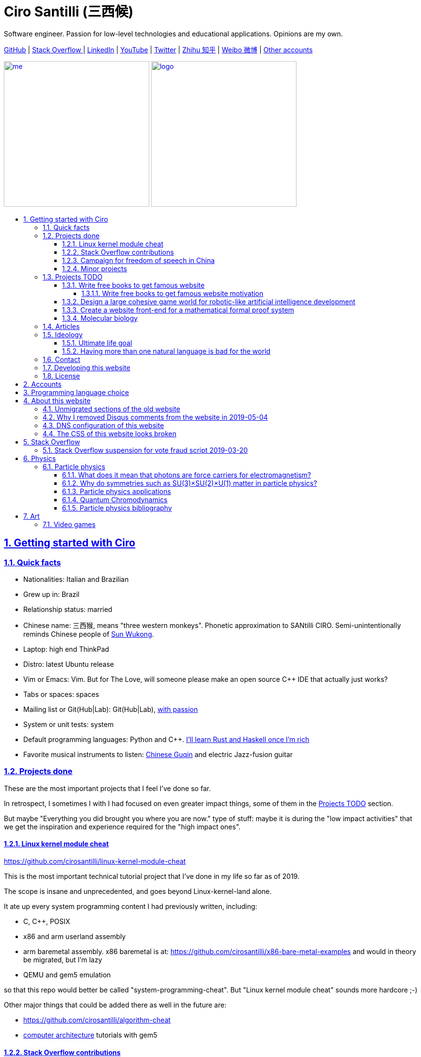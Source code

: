 = Ciro Santilli (三西候)
:description: Software engineer. Passion for low-level technologies and educational applications. Opinions are my own.
:docinfo: shared
:idprefix:
:idseparator: -
:sectanchors:
:sectlinks:
:sectnumlevels: 6
:sectnums:
:toc-title:
:toc: macro
:toclevels: 6
:cirosantilli-booktree: https://github.com/booktree/booktree
:cirosantilli-china-dictatorship: https://github.com/cirosantilli/china-dictatorship
:cirosantilli-github: https://github.com/cirosantilli
:cirosantilli-repo-url: https://github.com/cirosantilli/cirosantilli.github.io
:cirosantilli-stack-overflow: https://stackoverflow.com/users/895245
:cirosantilli-twitter: https://twitter.com/cirosantilli
:cirosantilli-x86-bare-metal-examples: https://github.com/cirosantilli/x86-bare-metal-examples

{description}

link:{cirosantilli-github}[GitHub] |
link:{cirosantilli-stack-overflow}[Stack Overflow ] |
link:https://www.linkedin.com/in/cirosantilli[LinkedIn] |
link:https://www.youtube.com/channel/UCBrJjpKMpdrkA1VsAiR2wEg[YouTube] |
link:{cirosantilli-twitter}[Twitter] |
link:https://www.zhihu.com/people/cirosantilli/activities[Zhihu 知乎] |
link:https://www.weibo.com/p/1005055601627311[Weibo 微博] |
<<accounts,Other accounts>>

link:me.jpg[image:me.jpg[height=300]] link:logo.png[image:logo.png[height=300]]

toc::[]

== Getting started with Ciro

=== Quick facts

* Nationalities: Italian and Brazilian
* Grew up in: Brazil
* Relationship status: married
* Chinese name: 三西猴, means "three western monkeys". Phonetic approximation to SANtilli CIRO. Semi-unintentionally reminds Chinese people of https://en.wikipedia.org/wiki/Sun_Wukong[Sun Wukong].
* Laptop: high end ThinkPad
* Distro: latest Ubuntu release
* Vim or Emacs: Vim. But for The Love, will someone please make an open source C++ IDE that actually just works?
* Tabs or spaces: spaces
* Mailing list or Git(Hub|Lab): Git(Hub|Lab), link:https://webapps.stackexchange.com/questions/23197/reply-to-mailman-archived-message/115088#115088[with passion]
* System or unit tests: system
* Default programming languages: Python and C++. <<programming-language-choice,I'll learn Rust and Haskell once I'm rich>>
* Favorite musical instruments to listen: https://en.wikipedia.org/wiki/Guqin[Chinese Guqin] and electric Jazz-fusion guitar

=== Projects done

These are the most important projects that I feel I've done so far.

In retrospect, I sometimes I with I had focused on even greater impact things, some of them in the <<projects-todo>> section.

But maybe "Everything you did brought you where you are now." type of stuff: maybe it is during the "low impact activities" that we get the inspiration and experience required for the "high impact ones".

==== Linux kernel module cheat

https://github.com/cirosantilli/linux-kernel-module-cheat

This is the most important technical tutorial project that I've done in my life so far as of 2019.

The scope is insane and unprecedented, and goes beyond Linux-kernel-land alone.

It ate up every system programming content I had previously written, including:

* C, C++, POSIX
* x86 and arm userland assembly
* arm baremetal assembly. x86 baremetal is at: https://github.com/cirosantilli/x86-bare-metal-examples and would in theory be migrated, but I'm lazy
* QEMU and gem5 emulation

so that this repo would better be called "system-programming-cheat". But "Linux kernel module cheat" sounds more hardcore ;-)

Other major things that could be added there as well in the future are:

* https://github.com/cirosantilli/algorithm-cheat
* link:https://en.wikipedia.org/wiki/Computer_architecture[computer architecture] tutorials with gem5

==== Stack Overflow contributions

{cirosantilli-stack-overflow}

{cirosantilli-stack-overflow}[image:https://stackoverflow.com/users/flair/895245.png?theme=dark[Stack overflow flare]]

My contributions have, unsurprisingly, centered around the subjects I have worked with: systems programming and web development, and necessary tooling to get those done, such a Git, Python, Bash and Ubuntu.

My self-selected best answers are listed at: <<articles>>

In Stack Overflow I like to:

* answer important questions found through Google which I need to solve an actual problem I have right now, and for which none of the existing answers satisfied me, and close duplicates.
* monitor less known tags which very few people know a lot about, but in which I specialize

I don't like to refresh the homepage looking for easy rep on widely known subjects.

For this reason, https://stackoverflow.com/help/badges/17/necromancer[Necromancer] is my favorite badge (get 5 upvotes on a question older than 60 days), and As of July 2019, https://data.stackexchange.com/stackoverflow/query/300735/users-with-most-necromancer-badges-at-a-given-date?Date=2019-07-15[I became the #1 user with the most of this badge]. Announcement link:https://twitter.com/cirosantilli/status/1146157392343785474[on Twitter].

The number two is link:https://stackoverflow.com/users/6309[VonC], who has about 16 times more answers than me in total! From this query: https://data.stackexchange.com/stackoverflow/query/1072396?&Date=2019-07-01&UserId=895245 it can be seen that as of July 2019, 1216 out of my 1329 answers were answered 60 days after the questions and constitute potential necromancers! Compare that to VonC's 1643 potential necromancers out of 21767 answers!

Stack Overflow reputation is of course, in itself, meaningless. People who contribute to popular subjects like web development will always have infinitely more reputation that the low level subjects.

For example, my most upvoted answer as of July 2019 is https://stackoverflow.com/questions/18875674/whats-the-difference-between-dependencies-devdependencies-and-peerdependencies/22004559#22004559 was written when I spent my first week playing with NodeJS (I was having a look at https://www.sharelatex.com/[ShareLaTeX], later merged into https://www.overleaf.com/[Overleaf], for <<write-free-books-to-get-famous-website,education>>), which I didn't touch again for several years, and still haven't "mastered" as of 2019!

What happens on the specialized topics though is that you end up getting to know all the 5 users who contribute 95% of the content pretty soon as you study those subjects.

My deep understanding of Stack Overflow mechanisms and its shortcomings also helped shape my ideas for: <<write-free-books-to-get-famous-website>>.

After answering so many questions, I ended up converging to a more or less consistent style, which I formalized at: https://meta.stackexchange.com/questions/18614/style-guide-for-questions-and-answers/326746#326746

More thourhgs on Stack Overflow at: <<stack-overflow>>

==== Campaign for freedom of speech in China

{cirosantilli-china-dictatorship}

link:xi-jinping-chrysanthemum-230-liusi.jpeg[image:xi-jinping-chrysanthemum-230-liusi.jpeg[]]

Like most people in the West, I have always been for political freedom of speech, and therefore against the Chinese government's policies.

However, the seriousness of the matter only fully dawned on me in 2015 when, my mother-in-law, a then a 63-year-old lady, was put into jail for 15 days for doing https://github.com/cirosantilli/china-dictatorship/tree/714d8104549ea19714787f148ff93c7403fd120c#falun-gong[Falun Gong].

In response, I decided to use my <<stack-overflow-contributions,considerable Stack Overflow presence>> to sabotage the website in China with keywords censored keywords on my username, for example: http://web.archive.org/web/20150602004401/https://stackoverflow.com/users/895245/ciro-santilli-%e5%85%ad%e5%9b%9b%e4%ba%8b%e4%bb%b6-%e6%b3%95%e8%bd%ae%e5%8a%9f-%e7%ba%b3%e7%b1%b3%e6%af%94%e4%ba%9a%e8%83%a1%e6%b5%b7%e5%b3%b0

The rationale of this is to force the Chinese Government to either:

* leave things as they are, and let censored keywords appear on Stack Overflow (most likely scenario)
* block Stack Overflow, and lose billions of dollars with worse IT technology
* disable the Great Firewall

Full rationale is described at: {cirosantilli-china-dictatorship}/tree/714d8104549ea19714787f148ff93c7403fd120c#why-keyword-attack

In the beginning, this link:https://github.com/cirosantilli/china-dictatorship/tree/236407528ab6424504e442e070d632496c110087#backlinks-to-this-repository[generated some commotion], but activity reduced as novelty wore off, and as I collected the reply to all possible comments at: {cirosantilli-china-dictatorship}

TODO: show off my insane profile view / reputation ratio: https://stats.stackexchange.com/questions/376361/how-to-find-the-sample-points-that-have-statistically-meaningful-large-outlier-r

==== Minor projects

These are some smaller projects that I carried out. They are all either for fun, or misguided use of my time done by an younger self.

* Naughty stuff. I like being naughty.
** https://github.com/cirosantilli/stack-overflow-vote-fraud-script[Stack Overflow Vote Fraud Script]. How do you think I got <<stack-overflow-contributions,my rep>>? Just kidding.
** GitHub makes me feel especially naughty:
*** https://github.com/cirosantilli/all-github-commit-emails[All GitHub Commit Emails]: I extracted (almost) all Git commit emails from GitHub with Google BigQuery
*** https://github.com/cirosantilli/test-many-commits-1m/[A repository with 1 million commits]: likely the https://www.quora.com/Which-GitHub-repo-has-the-most-commits/answer/Ciro-SantilliI[live repo with the most commits as of 2017]
*** https://stackoverflow.com/questions/20099235/who-is-the-user-with-the-longest-streak-on-github/27742165#27742165[An 100 year GitHub streak], likely longest ever when that existed. It was consuming too much server resources however, which led to GitHub admins manually https://web.archive.org/web/20151021135921/https://github.com/cirosantilli/[turning off my contribution history].
*** https://github.com/cirosantilli/test-octopus-100k[A repository with a 100k commit Git octopus merge]. Now that is a true https://softwareengineering.stackexchange.com/questions/314215/can-a-git-commit-have-more-than-2-parents/377903#377903[Cthulhu merge].
* Because I <<write-free-books-to-get-famous-website,care about education>>, around 2014 I looked into markup languages and version control for books, before I noticed that this approach was useless and that ranking algorithms are all that matter:
** https://gitlab.com/gitlab-org/gitlab-ce[GitLab]: very important to me because I wanted to base {cirosantilli-booktree}[Booktree] on it.
+
I was https://github.com/gitlabhq/gitlabhq/graphs/contributors?from=2013-01-01&to=2015-01-01&type=a[the number 2 contributor from 2013 to 2015].
+
I have implemented some large features and several smaller improvements.
+
I was made a moderator of https://www.reddit.com/r/gitlab[/r/gitlab] in https://web.archive.org/web/20160524164714/https://www.reddit.com/r/gitlab/about/moderators[2016-05].
+
They send me a free swag bottle later after they got funding on to thank me for my contributions:
+
link:gitlab-bottle-beach.jpg[image:gitlab-bottle-beach.jpg[]]
+
I had to pay for the beach trip though.
** link:/markdown-style-guide[Markdown Style Guide]
** https://github.com/karlcow/markdown-testsuite[Markdown Testsuite improvements]: I have implemented the test runner a few months before CommonMark left stealth mode and killed it instantaneously.
+
At least MacFarlane was able to https://github.com/jgm/CommonMark/blob/2528c87c0cf08e02eb3e201c149cb3acf521e0c8/test/normalize.py#L8[reuse] part of the HTML normalizer https://github.com/karlcow/markdown-testsuite/blame/639cd234d71ca81956b61ff7876f37c3cdc5c043/run-tests.py[I wrote], and I extracted the multi-engine comparison to: https://github.com/cirosantilli/commonmark-implementation-compare[CommonMark Implementation Compare].
+
Playing with this project has led me to find and report many Markdown bugs / bad behavior on other software, e.g. https://github.com/isaacs/github/issues/297[GitHub] and https://github.com/fletcher/MultiMarkdown-4/issues/68[MultiMarkdown-4].
** https://github.com/isaacs/github[isaacs/github public unofficial GitHub issue tracker]: I have commented there so often that I https://github.com/isaacs/github/issues/430#issuecomment-123851480[was made a collaborator]
* Vim: sometimes I got crazy and wasted my time with Vimscript:
** https://github.com/plasticboy/vim-markdown[Vim Markdown]: the owner `plasticboy` was really nice and made me a collaborator for my contributions, notably a live ToC outline and the header mappings
** https://github.com/cirosantilli/vundle-plugin-tester[Vundle Plugin Tester], which I used to start the testing system of Vim Markdown
* https://github.com/cirosantilli/breakthrough-message[Breakthrough Message]: aliens!!! Creative / media project, powered by some Python scripts.

=== Projects TODO

These are projects which I'm seriously considering doing, and which I believe could have a considerable impact in the world, given a few months of work.

They are sorted in order of "most likely to get done first".

==== Write free books to get famous website

https://github.com/cirosantilli/write-free-science-books-to-get-famous-website

In this project, I want to explore if it is possible to create a sustainable website that will make people write university-level natural science books for free.

The initial incentive for those people is to make them famous and allow them to get more fulfilling jobs more easily, although I also want to add money transfer mechanisms to it later on.

The key intended technical innovation of the website is a PageRank-like algorithm that answers the key questions:

* who knows the most about subject X
* what is the best content for subject X

where any user can create any new subject X.

I envision a Wikipedia-like page, where you can fork a version of any subject or header to improve it, suggest changes via a "GitHub-pull-request-like" mechanism, and create bug reports under any given header.

Then, while reading an article about a subject, say, "The Fundamental Theorem of Calculus", you would be able to click a button, and easily view the other best articles about that subject.

Many subjects have changed very little in the last hundred years, and so I find it mind-blowing that people have to pay for books that teach them!

More than that however, if such project succeeds, it could fundamentally change the way university is organized, enormously improving its efficiency.

It could destroy the current educational system and replace it by one that lets people choose what they want to learn.

===== Write free books to get famous website motivation

Since I was young, I have been bewildered by the natural sciences and mathematics.

As a result, I have always suffered a lot at school: my grades were good, but I wasn't really learning those beautiful things that I wanted to learn!

School, instead of helping me, was just wasting my time with superficial knowledge.

First, before university, school organization had only one goal: put you into the best universities, to make a poster out of you and get publicity, so that more parents will be willing to pay them money to put their kids into good university.

Then, after entering university, although things got way better, teachers were still to a large extent researchers who didn't want to, know how to and above all have enough time and institutional freedom to teach things properly and make you see their beauty.

This is especially true because I was in Brazil, a third world country, where the opportunities are comparatively extremely limited to the first world.

And all of this is considering that was I was very luck and was already in some of the best educational institutions locally available already, and had comparatively awesome teachers. I wouldn't be here today if I hadn't had such advantages in the first place.

But no matter how awesome one teacher is, no single person can overcome a system so large and broken, without technological innovation that is.

The key problem all along the way is the Society's / Government's belief that everyone has to learn the same things, and that grades in exams mean anything.

I believe however, that exams are useless, and that there are only two meaningful metrics:

* reputation points for doing useful work for society
* how much money you make

Around 2012 however, I finally saw the light.

Firstly, I was introduced to LaTeX, and my mind was blown. Ha, so I can write my own books, and so can anyone, for free? Why isn't everyone doing that!

Then I found two websites that changed my life forever, and made be believe that there was an alternative: <<stack-overflow-contributions,Stack Overflow>> and {cirosantilli-github}[GitHub].

The brutal openness of it all. The raw high quality content. Ugliness and uselessness too no doubt. But definitely spark in a sea of darkness.

University was not needed anymore. I could learn whatever I wanted. A vision was born.

To make things worse, for a long time I was tired of seeing poor people begging on the streets every day and not doing anything about it.

So, by the time I left University, instead of pursuing a PhD in theoretical Mathematics or Physics just for the beauty of it as I had once considered, I had new plans.

We needed a new educational system. One that would allow people to fulfill their potential and desires, and truly <<ultimate-life-goal,improve society as a result>>, both in rich and poor countries.

And I found out that programming and applied mathematics could also be fun, so I might as well have some fun while doing this! ;-)

So I started {cirosantilli-booktree}[Booktree] in 2014, worked on it for an year, noticed the idea was dumb, and then started building this new idea and the courage to do it.

==== Design a large cohesive game world for robotic-like artificial intelligence development

Prototype: https://github.com/cirosantilli/Urho3D-cheat YouTube demo: https://www.youtube.com/watch?v=j_fl4xoGTKU

Less good discrete prototype: https://github.com/cirosantilli/rl-game-2d-grid YouTube demo: https://www.youtube.com/watch?v=TQ5k2u25eI8

Prior art research: https://github.com/cirosantilli/awesome-reinforcement-learning-games

link:ai-game-2d-continuous-basketball.png[image:ai-game-2d-continuous-basketball.png[]]

The goal of this project is to reach <<ultimate-life-goal,artificial general intelligence>>.

A few initiatives have created reasonable sets of robotics-like games for the purposes of AI development, most notably: link:https://en.wikipedia.org/wiki/OpenAI[OpenAI] and link:https://en.wikipedia.org/wiki/DeepMind[Google DeepMind].

However, all projects I've seen so far have only created sets of unrelated games, or worse: focused on closed games designed for humans!

What I really feel is needed is to create a single cohesive game world, designed specifically for this purpose, and with a very large number of game mechanics.

Notably, by "game mechanic" I mean "a magic aspect of the game world, which cannot be explained by object's location and inertia alone". For example:

* when you press a button here, a door opens somewhere far away
* when you touch certain types of objects, a chemical reaction may happen, but not other types of objects

Much in the spirit of link:http://www.gvgai.net/[], I we have to do the following loop:

* create an initial game
* find an AI that beats it well
* study the AI, and add a new mechanic that breaks the AI, but does not break a human!

The question then becomes: do we have enough computational power to simulation a game worlds that is analogous enough to the real world, so that our AI algorithms will also apply to the real world?

To reduce computation requirements, I have decided to focus on a 2D world at first. I am confident that such world with the right mechanics can break any AI, while still being faster to simulate than a 3D world.

My prototype used the Urho3D open source game engine, and that is a reasonable project, but I feel a raw SDL + Box2D + OpenGL solution from scratch would be faster to develop for my use case, since Urho3D has a lot of human-gaming features that I don't need. Also me and the 2019 maintainer link:https://github.com/cirosantilli/china-dictatorship/blob/236407528ab6424504e442e070d632496c110087/communities-that-censor-politics.md[don't share certain political views :-)], so I was blocked from the GitHub project and forum.

==== Create a website front-end for a mathematical formal proof system

When I first learnt the old link:https://en.wikipedia.org/wiki/Zermelo%E2%80%93Fraenkel_set_theory[Zermelo–Fraenkel set theory] and the idea of link:https://en.wikipedia.org/wiki/Formal_proof[Formal proofs], my mind was completely blown.

Finally, there it was: a proper and precise definition of mathematics, including a definition of integers, reals and limits!

Theorems are strings, proofs are string manipulations, and axioms are the initial strings that you can use.

Once proved, press a button on your computer, and the proof is automatically verified. No messy complicated "group of savants" reading it for 4 years and looking for flaws!

I am aware of a few formal proof systems with several theorems in their Git tracked standard library. I don't know which one is best, nor have I used any of them, but the hottest ones seem to be:

* https://github.com/coq/coq[]
* https://github.com/HOL-Theorem-Prover/HOL[]
* https://github.com/seL4/isabelle[]. I've been told however that this is "uncompilable" from source without blobs, to be verified.

And here are some more interesting links:

* https://github.com/awesomo4000/awesome-provable an awesome list of formal stuff
* https://devel.isa-afp.org/ Isabelle Archive of Formal Proofs. A curated list of Isabelle proofs, with minimal web UI. I want this, but without the manual curation, and with a better web UI.
* http://www.cs.ru.nl/~freek/100/ list of how many of the http://web.archive.org/web/20080105074243/http://personal.stevens.edu/~nkahl/Top100Theorems.html["Top 100 theorems"] had been proved in several formal systems.

However, it still blows my mind, that there isn't one awesome and dominating website, that hosts all those proofs, possibly an on the browser editor, and which all mathematicians in the world use as the one golden reference of mathematics to rule them all! 

Just imagine the impact.

Standard library maintainers don't have to deal with the impossible question of what is "beautiful" or "useful" enough mathematics to deserve merged: users just push content to the online database, and star what they like!

Interested in a conjecture? No problem: just subscribe to its formal statement + all known equivalents, and get an email on your inbox when it gets proved!

Are you a garage mathematician and have managed to prove a hard theorem, but no will will read your proof? Fuck that, just publish it on the system and let it get auto verified. Overnight fame awaits.

Notation incompatibility hell? A thing of the past, just automatically convert to your preferred representation.

Such a system would be the perfect companion to: <<write-free-books-to-get-famous-website>>. Just like computer code offers the backbone of <<linux-kernel-module-cheat>> Linux kernel tutorials, a formal proof system website would be the backbone of mathematics tutorials!

Furthermore, it would not be too hard to achieve this system!

All we would need would be something analogous to a package registry like https://pypi.org/[Python's PyPI] or https://www.npmjs.com/[NodeJS' registry].

Then, each person can publish packages containing proofs.

Packages can rely on other packages that contain pre-requisites definition or theorem.

Packages are just regular git repos, with some metadata. One notable metadata would be a human readable description of the theorems the package provides.

The package registry would then in addition to most package registries have a CI server in it, that checks the correctness of all proofs, generates a web-page showing each theorem.

All proofs can be conditional: the package registry simply shows clearly what axiom set a theorem is based on.

==== Molecular biology

https://github.com/cirosantilli/awesome-whole-cell-simulation

I know "nothing" about this domain, but I see it clearly that silicon industry is ending, and that molecular biology technology is the most promising and growing field today.

Such advances could one day lead to both <<ultimate-life-goal,biological super-AGI and immortality>>.

First, during the 2000's, the cost of sequencing fell to about 1000 USD per genome in the end of the 2010's. The medical consequences of this revolution are still trickling down the application ladder today, inevitably, but somewhat slowly due to tight control of medical records.

link:human-genome-sequencing-cost-evolution.png[image:human-genome-sequencing-cost-evolution.png[]]

https://www.genome.gov/sites/default/files/inline-images/Sequencing_Cost_Per_Genome_Feb%202019.png[Image source].

Then, in the 2010's, https://en.wikipedia.org/wiki/CRISPR_gene_editing[CRISPR/Cas9 gene editing] started opening up the way to actually modifying the genome that we could now see.

What's next?

I'd put my money on https://en.wikipedia.org/wiki/DNA_synthesis[DNA synthesis], see for example: https://twistbioscience.com/ | https://www.evonetix.com/technology/ | http://dnascript.co/ | https://www.ansabio.com/ | https://www.nuclera.com/

I'm also curious about simulations of cell metabolism, protein and small molecule, microscopy, analytical chemistry (mass spectroscopy), single cell techniques, ...

It's weird, cells feel a lot like <<linux-kernel-module-cheat,embedded systems>>: small, complex, hard to observe, and profound.

It saddens me that I'll die and humanity won't have understood the brain, maybe not even a measly E. Coli...

=== Articles

Selection of my best more or less short focused articles, most of them in the format of Stack Overflow answers.

I'll post updates on Twitter if I publish some new considerably cool one: {cirosantilli-twitter}

* Trended on https://news.ycombinator.com/[Hacker News]
** {cirosantilli-x86-bare-metal-examples}[x86 Bare Metal Examples] on https://news.ycombinator.com/item?id=19428700[2019-03-19]. The third time something related to that repo trends. Hacker news people really like that repo!
** https://stackoverflow.com/questions/22054578/how-to-run-a-program-without-an-operating-system/32483545#32483545[How to run a program without an operating system?] on https://web.archive.org/web/20181126123625/https://news.ycombinator.com[2018-11-26]. Covers x86 and ARM.
** link:/elf-hello-world[ELF Hello World Tutorial] on https://web.archive.org/web/20170517174951/https://news.ycombinator.com/news[2017-05-17]
** link:/x86-paging[x86 Paging Tutorial] on https://news.ycombinator.com/item?id=13773219[2017-03-02]. Number 1 Google search result for "x86 Paging" https://archive.is/VUSNt[in 2017-08].
* x86 Assembly
** https://stackoverflow.com/questions/980999/what-does-multicore-assembly-language-look-like/33651438#33651438[What does “multicore” assembly language look like?]
* Linux kernel
** https://unix.stackexchange.com/a/219674/32558[What do the flags in /proc/cpuinfo mean?]
** https://stackoverflow.com/a/31394861/895245[How does kernel get an executable binary file running under linux?]
** https://unix.stackexchange.com/questions/17122/is-it-possible-to-install-the-linux-kernel-alone/200572#200572[Is it possible to install the linux kernel alone?]
** https://stackoverflow.com/questions/11408041/how-to-debug-the-linux-kernel-with-gdb-and-qemu/33203642#33203642[How to debug the Linux kernel with GDB and QEMU?]
** https://stackoverflow.com/questions/33852690/can-the-sys-execve-system-call-in-the-linux-kernel-receive-both-absolute-or-re/42290593#42290593[Can the sys_execve() system call in the Linux kernel receive both absolute or relative paths?]
** https://stackoverflow.com/questions/5957570/what-is-the-difference-between-the-kernel-space-and-the-user-space/44285809#44285809[What is the difference between the kernel space and the user space?]
** https://stackoverflow.com/questions/5748492/is-there-any-api-for-determining-the-physical-address-from-virtual-address-in-li/45128487#45128487[Is there any API for determining the physical address from virtual address in Linux?]
** https://stackoverflow.com/questions/2429511/why-do-people-write-the-usr-bin-env-python-shebang-on-the-first-line-of-a-pyt/40938801#40938801[Why do people write the `#!/usr/bin/env` python shebang on the first line of a Python script?]
** https://unix.stackexchange.com/questions/122717/how-to-create-a-custom-linux-distro-that-runs-just-one-program-and-nothing-else/238579#238579[How to create a custom Linux distro that runs just one program and nothing else?]
** https://unix.stackexchange.com/questions/5518/what-is-the-difference-between-the-following-kernel-makefile-terms-vmlinux-vml/482978#482978[What is the difference between the following kernel Makefile terms: vmLinux, vmlinuz, vmlinux.bin, zimage & bzimage?]
* QEMU
** https://stackoverflow.com/questions/28315265/how-to-add-a-new-device-in-qemu-source-code/44612957#44612957[How to add a new device in QEMU source code?]
** https://askubuntu.com/questions/281763/is-there-any-prebuilt-qemu-ubuntu-image32bit-online/1081171#1081171[How to generate Ubuntu `debootstrap` disk images for QEMU?]
** https://stackoverflow.com/questions/10949169/how-to-create-a-multi-partition-sd-image-without-root-privileges/52850819#52850819[How to create a multi partition SD disk image without root privileges?]
* GCC
** https://stackoverflow.com/questions/3322911/what-do-linkers-do/33690144#33690144[How do linkers and address relocation works?]
** https://stackoverflow.com/a/30308151/895245[How many GCC optimization levels are there?]
** https://stackoverflow.com/questions/29391965/what-is-partial-linking-in-gnu-linker/53959624#53959624[What is incremental linking or partial linking?]
** https://stackoverflow.com/questions/3476093/replacing-ld-with-gold-any-experience/53921263#53921263[GOLD (`-fuse-ld=gold`) linker vs the traditional GNU ld]
* C / C++
** https://stackoverflow.com/questions/572547/what-does-static-mean-in-a-c-program/14339047#14339047[What does “static” mean in a C program?]
** https://stackoverflow.com/questions/1041866/in-c-source-what-is-the-effect-of-extern-c/30526795#30526795[In C++ source, what is the effect of extern “C”?]
** https://stackoverflow.com/questions/10186765/char-array-vs-char-pointer-in-c/30661089#30661089[Char array vs Char Pointer in C]
** https://stackoverflow.com/questions/847179/multiple-glibc-libraries-on-a-single-host/52454603#52454603[How to compile glibc from source and use it?]
* IEEE 754
** https://stackoverflow.com/questions/8341395/what-is-a-subnormal-floating-point-number/53203428#53203428[What is a subnormal floating point number?]
** https://stackoverflow.com/questions/18118408/what-is-difference-between-quiet-nan-and-signaling-nan/55648118#55648118[What is difference between quiet NaN and signaling NaN?]
** https://stackoverflow.com/questions/2618059/in-java-what-does-nan-mean/55673220#55673220[In Java, what does NaN mean?]
* Algorithms
** https://stackoverflow.com/a/29548834/895245[Heap vs Binary Search Tree (BST)]
* Git internals
** https://stackoverflow.com/a/25806452/895245[What does the git index contain EXACTLY?]
* Python
** https://stackoverflow.com/a/19950198/895245[What is the difference between old style and new style classes in Python?]
** https://stackoverflow.com/a/20022860/895245[What is a mixin in Python, and why are they useful?]
* Web
** https://stackoverflow.com/a/28380690/895245[What does enctype='multipart/form-data' mean?]
** https://stackoverflow.com/a/23877420/895245[How does JavaScript .prototype work?]
** https://stackoverflow.com/a/24595458/895245[.prop() vs .attr()]
* OpenGL
** https://stackoverflow.com/questions/3191978/how-to-use-glut-opengl-to-render-to-a-file/14324292#14324292[How to use GLUT/OpenGL to render to a file?]
** https://stackoverflow.com/questions/8847899/opengl-how-to-draw-text-using-only-opengl-methods/36065835#36065835[How to draw text using only opengl methods?]
** https://stackoverflow.com/questions/30864752/is-it-possible-to-build-a-heatmap-from-point-data-at-60-times-per-second/39839788#39839788[Is it possible to build a heatmap from point data at 60 times per second?]
** https://stackoverflow.com/questions/2571402/how-to-use-glortho-in-opengl/36046924#36046924[How to use `glOrtho()` in OpenGL?]
* Node.js
** https://stackoverflow.com/a/22004559/895245[What's the difference between dependencies, devDependencies and peerDependencies in npm package.json file?]
* Rails
** https://stackoverflow.com/a/25626629/895245[What is the difference between <%, <%=, <%# and -%> in ERB in Rails?]
* POSIX
** https://stackoverflow.com/a/31865755/895245[What is POSIX?]
* Systems programming
** https://stackoverflow.com/questions/868568/what-do-the-terms-cpu-bound-and-i-o-bound-mean/33510470#33510470[What do the terms “CPU bound” and “I/O bound” mean?]
** https://stackoverflow.com/questions/556405/what-do-real-user-and-sys-mean-in-the-output-of-time1/53937376#53937376[What do 'real', 'user' and 'sys' mean in the output of time?]
* Security
** https://security.stackexchange.com/a/72569/53321[Why is the same origin policy so important?]
* Media
** https://stackoverflow.com/questions/2205070/programmatically-synthesizing-programming-music/52126471#52126471[How to programmatically synthesize music?]
** https://stackoverflow.com/questions/12831761/how-to-resize-a-picture-using-ffmpegs-sws-scale/36487785#36487785[How to resize a picture using ffmpeg's sws_scale()?]
* Non technical
** https://github.com/cirosantilli/how-to-teach-efficiently[How to teach efficiently]
* Eclipse
** https://stackoverflow.com/questions/4038760/how-to-set-up-the-eclipse-for-remote-c-debugging-with-gdbserver/45608937#45608937[How to set up the Eclipse for remote C debugging with gdbserver?]
* Hardware
** https://www.quora.com/Are-there-good-open-source-standard-cell-libraries-to-learn-IC-synthesis-with-EDA-tools/answer/Ciro-Santilli[Are there good open source standard cell libraries to learn IC synthesis with EDA tools?]
* Scientific software
** https://stackoverflow.com/questions/5854515/large-plot-20-million-samples-gigabytes-of-data/55967461#55967461[A survey of open source interactive plotting software with a 10 million point scatter plot benchmark on Ubuntu 18.10]
* RTL, Verilog, VHDL
** https://stackoverflow.com/questions/38108243/is-it-possible-to-do-interactive-user-input-and-output-simulation-in-vhdl-or-ver/38174654#38174654[Is it possible to do interactive user input and output simulation in VHDL or Verilog?]

=== Ideology

==== Ultimate life goal

https://en.wikipedia.org/wiki/Basic_income[Unconditional basic income] is my ultimate https://en.wikipedia.org/wiki/Transhumanism[non-transhumanist] dream: to reach a state of technological advancement and distribution of resources so high that everyone gets money for doing nothing, enough for:

* basic survival needs: food, housing, clothes, hygiene, etc.
* two children to keep the world going. Or immortality tech, but I think that is harder and borderline transhumanist :-)
* high speed computer and Internet

Once a person has that, they can <<write-free-books-to-get-famous-website,learn, teach>> and create whatever they want. Or play video games all day long if they wish.

https://en.wikipedia.org/wiki/Basic_income_pilots[I don't think I will live to see this], so I content myself with helping it happen faster by increasing the efficiency of the world as I can. And having at least two well educated kids to carry on the project after I die :-)

Technologies which would help a lot towards unconditional basic income and might be required but which I don't think I will live to see:

* https://en.wikipedia.org/wiki/Artificial_general_intelligence[Artificial general intelligence] (AGI).
+
Given enough computational power per dollar, I believe AGI is inevitable.
+
Either:
+
--
** silicon based. Would be faster to achieve, but I'm not sure will ever happen given the end of Moore's Law
** genetically modified biological brains + https://en.wikipedia.org/wiki/Brain_in_a_vat[brain in a vat].
+
Imagine a brain the size of a building, perfectly engineered to solve certain engineering problems, and giving hints to human operators + taking feedback from cameras and audio attached to the operators.
+
This likely implies transhumanism, and https://en.wikipedia.org/wiki/Mind_uploading[mind uploading].
--
+
It was partly due this desire that I ended up learning systems programming and joining the silicon industry to help increase our computational capacity. The end of Moore's law might cut my dream short however, maybe we will never achieve silicon AGI.
* affordable https://en.wikipedia.org/wiki/Humanoid_robot[humanoid robots] with human-like energy efficiency and https://en.wikipedia.org/wiki/Power-to-weight_ratio[power-to-weight ratio].
+
But I feel that this is even less likely than AGI, since I'm alive at the end of silicon Moore's law and at the start of the Genome's Moore's law: information doubles, small sizes halve, but macroscopic mechanical artifacts stay the same.
+
I'm pretty certain about https://en.wikipedia.org/wiki/Brain%E2%80%93computer_interface[brain–computer interfaces], in particular https://github.com/cirosantilli/essays/blob/7e1147daeb941a95b96b099d0db0474db25116ea/questions-for-my-future-self.md[full BCI as defined here]. Post my life time however.
+
So in the worst case we can just grow brainless bodies and replace the cavity hole with a computer that controls the body, possibly with high level decisions coming from a remote building-sized genetically engineered biological AGI brain.

Of course, it is all about costs. A human costs about http://content.time.com/time/health/article/0,8599,1808049,00.html[130k 2010 USD / year]. So how cheap can we make the AGI / robot human equivalent / year for a given task?

AGI + humanoid robots likely implies https://en.wikipedia.org/wiki/AI_takeover[AI takeover] though. It would then come down to human loving bots vs human hating bots fighting it out. It will be both terrifying and fun to watch.

AGI alone would be very dangerous, in case it can get control of our nuclear arsenals through software zero days or https://en.wikipedia.org/wiki/Social_engineering_%28security%29[social engineering]. Although some https://www.quora.com/Could-a-group-of-hackers-break-into-military-networks-and-launch-or-detonate-nuclear-missiles[claim that is unlikely].

==== Having more than one natural language is bad for the world

Natural language diversity is beautiful, but useless.

The fact that in poor countries a huge number of people do not speak the economically dominating language of the world (currently English), is a major obstacle to the development of those countries.

Despite us being in the information age, the people in those countries cannot fully benefit from it at all!

Teaching its people English should be the number one priority of any country. Without that, there can be no technological development. Everything else is secondary and can be learnt off the Internet once you know English.

And the most efficient way to do that, is that every country should create amazing free open source English learning material for their own language.

Also consider the European countries.

What big companies have been created in Europe in the past 50 years, that have not been bought out by American or Japanese companies?

The key problem is that there are so many small countries in Europe, that any startup has to deal with too many incompatible legislation and cannot easily sell to the hole of Europe.

So then a larger company from a more uniform country comes and eats it up!

So why can't Europe unify its laws?

Because the countries are still essentially walled off by languages.

There isn't true mobility of people between countries.

You just can't go study or work in any other country (except for the UK, when it was still in the EU) without putting a huge effort into learning its language first.

Without this, there isn't enough mixing to truly make cultures more uniform, and therefore allow the laws to be more uniform.

For this reason, I believe Europe will only continue to go downhill with the years.

It is the European https://en.wikipedia.org/wiki/Tower_of_Babel[Tower of Babel].

=== Contact

To contact me publicly about any general subject that is not covered in a more specif repository, including saying hi or suggestions about this website, create a GitHub issue at: {cirosantilli-repo-url}/issues/new

For comments about China, please first read:

* https://github.com/cirosantilli/china-dictatorship#faq
* https://github.com/cirosantilli/china-dictatorship/blob/master/CONTRIBUTING.md

and then create a GitHub issue at: https://github.com/cirosantilli/china-dictatorship/issues/new

If you need private contact, extract my email from on of my GitHub repos or use LinkedIn.

link:https://en.wikipedia.org/wiki/Disqus[Disqus comments] were removed from this website in 2019-05-04, a manual dump is link:/disqus-archive/[available here], removal rationale: <<why-i-removed-disqus-comments-from-the-website-in-2019-05-04>>.

=== Developing this website

This website is powered by link:https://pages.github.com[GitHub Pages].

The source code is located at: {cirosantilli-repo-url}

Build locally, watch for changes and rebuild automatically, and start a local server with:

....
bundle install
./run
....

and then visit the website at:

....
xdg-open http://localhost:8000
....

After making any changes to the README.adoc, simply refresh the page to view the updates.

If you make changes to other files however, do the full rebuild with:

....
./build
....

Source: link:build[]

Publish changes:

....
./publish
....

Source: link:publish[]

Update the gems with:

....
bundle update
git add Gemfile.lock
git commit -m 'update gems'
....

This website was originally written in Markdown and link:https://github.com/jekyll/jekyll[Jekyll], however those were deprecated in favour of Asciidoctor when I saw the light, rationale shown at: link:/markdown-style-guide#use-asciidoc[]

Jekyll is only used now for backwards compatibility to not break some key content with high PageRank, I might kill it entirely at some point.

GitHub pages is chosen instead of a GitHub README for the following reasons:

* I will want some unsupported extensions, notably mathematics, likely with Katex server side:
** https://github.com/asciidoctor/asciidoctor/pull/3338
** https://stackoverflow.com/questions/11256433/how-to-show-math-equations-in-general-githubs-markdownnot-githubs-blog
** https://g14n.info/2014/09/math-on-github-pages/
** https://stackoverflow.com/questions/11256433/how-to-show-math-equations-in-general-githubs-markdownnot-githubs-blog
** https://www.quora.com/How-can-I-combine-latex-and-markdown-in-GitHub
* when GitHub dies, my website URL still lives and retains the PageRank!

=== License

This website and repository are licensed as: link:https://creativecommons.org/licenses/by-sa/4.0/[CC BY-SA 4.0] unless otherwise noted on a more specific page or header. The license can also be found at: link:LICENSE[].

== Accounts

I control the following accounts:

* http://seqanswers.com/forums/member.php?u=90053
* http://answers.gazebosim.org/users/2289/cirosantilli/
* https://4programmers.net/Profile/86786
* https://9gag.com/u/cirosantilli
* https://addons.mozilla.org/en-US/firefox/user/cirosantilli/
* https://androidforums.com/members/ciro-santilli.1918307
* https://ask.libreoffice.org/en/users/2352/cirosantilli/
* https://bbs.archlinux.org/profile.php?id=116270
* https://brilliant.org/profile/ciro-il1uxz/
* link:++https://bugzilla.gnome.org/page.cgi?id=describeuser.html&login=ciro.santilli@gmail.com++[]
* https://cirosantilli.blogspot.com/
* https://cirosantilli.imgur.com
* https://community.arm.com/people/cirosantilli
* https://community.atlassian.com/t5/user/viewprofilepage/user-id/680821
* https://community.plos.org/people/cirosantilli
* https://community.skype.com/t5/user/viewprofilepage/user-id/2646858
* https://community.zimbra.com/members/cirosantilli
* https://del.icio.us/cirosantilli
* https://dev.to/cirosantilli
* https://developer.mbed.org/users/cirosantilli/
* https://devtalk.nvidia.com/member/2118846/
* https://droit-finances.commentcamarche.net/profile/user/cirosantilli
* https://en.wikipedia.org/wiki/User:Ciro.santilli is also mine, but I lost the password
* https://en.wikipedia.org/wiki/User:Cirosantilli2
* https://eternagame.org/web/player/260828/
* https://figshare.com/authors/Ciro_Santilli/656781
* https://forum.osdev.org/memberlist.php?mode=viewprofile&u=16372
* https://forum.videolan.org/memberlist.php?mode=viewprofile&u=173503
* https://forum.xda-developers.com/member.php?u=7116837
* https://forums.androidcentral.com/members/cirosantilli-2734491
* https://framasphere.org/people/78a975c0b6c40133a3032a0000053625 https://framasphere.org/posts/1519871
* https://gitlab.com/u/cirosantilli
* https://hackaday.io/cirosantilli
* https://identity.kde.org/index.php?r=people/view&uid=cirosantilli
* https://jsfiddle.net/user/cirosantilli/
* https://launchpad.net/~cirosantilli
* https://nanohub.org/members/146301/
* https://next-episode.net/user/cirosantilli/
* https://opencollective.com/ciro-santilli
* https://orcid.org/0000-0003-2895-7763
* https://peerj.com/cirosantilli/
* https://profiles.3dgames.com.ar/profiles/1002278
* https://pypi.org/user/cirosantilli/
* https://software.intel.com/en-us/user/1090688
* https://soundcloud.com/cirosantilli
* https://steamcommunity.com/id/cirosantilli/
* https://support.mozilla.org/en-US/user/cirosantilli
* https://tabmixplus.org/forum/memberlist.php?mode=viewprofile&u=59846
* https://talk.commonmark.org/users/cirosantilli
* https://talk.jekyllrb.com/users/cirosantilli
* https://talks.cam.ac.uk/user/show/81142
* https://tatoeba.org/eng/user/profile/cirosantilli
* https://telegram.me/cirosantilli
* https://tuleap.net/users/cirosantilli
* https://tuleap.ring.cx/users/cirosantilli
* https://twittercommunity.com/users/cirosantilli/activity
* https://wiki.qemu.org/User:Cirosantilli
* https://www.airbnb.com/users/show/45794827
* https://www.bibsonomy.org/user/cirosantilli
* https://www.biostars.org/u/50170/
* https://www.bulletphysics.org/Bullet/phpBB3/memberlist.php?mode=viewprofile&u=11704
* https://www.codingame.com/profile/cddd0a711c22d97e8264361f7c8205567563841
* https://www.dailymotion.com/ciro-santilli
* https://www.digitalocean.com/community/users/cirosantilli
* https://www.ebay.com/usr/cirosantilli
* https://www.edaboard.com/member587087.html
* https://www.flickr.com/photos/141515492@N02/
* https://www.freecodecamp.org/fcc8f660b91-167c-4b04-a8da-5d50cdb46def
* https://www.gitbook.com/@cirosantilli
* https://www.hackerrank.com/cirosantilli
* https://www.hackster.io/cirosantilli
* https://www.html5gamedevs.com/profile/30103-cirosantilli/
* https://www.imdb.com/user/ur59802249
* https://www.instagram.com/cirosantilli/
* https://www.kaggle.com/cirosantilli
* https://www.linux.org/members/ciro-santilli.62540/
* https://www.linuxquestions.org/questions/user/cirosantilli-688439/
* https://www.meetup.com/members/252568305/
* https://www.mentebinaria.com.br/profile/1987-ciro-santilli/
* https://www.metacritic.com/user/cirosantilli
* https://www.mudhut.com/user/1995000
* https://www.myopportunity.com/en/profile/ciro-santilli
* https://www.opengl.org/discussion_boards/member.php/40269-cirosantilli
* https://www.patreon.com/cirosantilli
* https://www.plurk.com/cirosantilli
* https://www.quora.com/profile/Ciro-Santilli
* https://www.raspberrypi.org/forums/memberlist.php?mode=viewprofile&u=273389
* https://www.reddit.com/user/cirosantilli/ https://www.reddit.com/r/CirosantilliTest0/comments/5ek3di/i_own_this_website/
* https://www.shadertoy.com/user/cirosantilli
* https://www.tastekid.com/ciro.santilli
* https://www.ted.com/profiles/5822760
* https://www.transifex.com/user/profile/cirosantilli
* https://www.tripadvisor.com/members/cirosantilli

Accounts in Chinese websites. These accounts might be banned or altered or offer other limitations, so I will only communicate briefly through them:

* http://bbs.nibaedu.com/index.php?m=space&uid=70
* http://www.renren.com/338003848/profile
* http://www.tianya.cn/109285544 (can't post, no cell phone)
* https://pincong.rocks/people/cirosantilli
* https://tieba.baidu.com/home/main?id=5cd56369726f73616e74696c6c69c944
* https://v2ex.com/member/cirosantilli
* https://www.zhihu.com/people/cirosantilli. I was https://github.com/cirosantilli/china-dictatorship/tree/746d7e851097bfacfb03149138f0e16c8da9d8db#zhihu-ban[banned in 2018-06-25].

Dead websites:

* http://www.citeulike.org/user/cirosantilli (2019-05)

A younger unrelated Argentinian homonym I've found on Google:

* https://www.facebook.com/profile.php?id=100009065024069
* https://www.youtube.com/channel/UCY44wYp2nEuhMRBU1kHkdCA
* https://twitter.com/cirosantilli7

== Programming language choice

How I feel about various programming languages.

First, I feel that there is only space for two languages at most in the world: the compiled one, and the interpreted one.

For now, when I have the choice, I'll go for:

* Python as the interpreted one
* C++ for compiled

I also do some Bash when I'm lazy. But if the project goes on, I sooner or later regret that choice :-)

Those two are not by any means perfect from a language design point of view, and there are likely already better alternatives. I only choose them due to a pragmatic tradeoff between ecosystem and familiarity.

How I view other languages:

* C cool, but cannot make a large codebase DRY without insanity
* Ruby: the exact same as Python, and only strong in one domain: web, while Python rules everything else, and is not bad on web either. So just kill Ruby, please.
* JavaScript: I'm totally fine if NodeJS destroys Python and becomes the ONE scripting language to rule them all since Python and JavaScript are almost equally crappy.
+
I just don't use it much because of ecosystem / unfamiliarity.
* Java: good language, but I don't like the enterprisey ecosystem, and how closed Oracle has made the development process, and API patenting madness on Android.
* Haskell: I tried to learn some functional stuff, but too hard. Sounds really cool though.
* Rust: sounds cool, I would gladly replace C and C++ with it if the ecosystem ramps up.
* Go: likely a good replacement for Python. If the ecosystem gets there, I'll gladly use it more.
* Swift: I'm not an Apple person.
* Tcl, Perl: I'm not old enough for that, Python killed them before I awoke to programming. And I'm glad, Python feels less insane from my little exposure.
* R, GNU Octave: all of this is a waste of society's time, applied mathematicians are capable of writing a few braces in exchange for a sane general purpose language, we should just invest in good libraries with fast C bindings for those languages like Numpy where needed. And when I see the closed source ones like MATLAB being used, it makes me lose all hope on humanity.

== About this website

=== Unmigrated sections of the old website

It is interesting to see how your own ideas shift with time, I don't think the following are very important anymore, so I was lazy to migrate them:

* link:education[]
* link:skills[]

Likely because when I did the original website I was in a "I must show off my skills to get a job mindset", and now I'm more in a "CV websites are useless, just do amazing projects and showcase them on your website to help them succeed" mindset.

=== Why I removed Disqus comments from the website in 2019-05-04

Commit: https://github.com/cirosantilli/cirosantilli.github.io/commit/794705a201a79b5128934e69df85e3511655c03f

As I started getting a lot of comments on my home page, mostly about China, I decided that Disqus does not scale, and that it would be more productive long term to remove it and point people to GitHub issues instead.

Upsides of removal:

* Disqus discoverability is bad:
** there is no decent way to search existing issues, you have to do JavaScript infinite loading + Ctrl + F. So every reply that I write is a waste of time, as it will never be seen again.
** comments don't have: decent URLs, titles, metadata like tags or open / close
* Disqus archival is bad: http://web.archive.org/ does not work, and no one knows how to export the issues: https://www.archiveteam.org/index.php?title=Disqus
* before, I had two places where people could comment, Disqus and GitHub issues. Now there is just one.
* Disqus has ads if you ever reach enough traffic, which I'm not willing to have on my website, especially if I don't get paid for them! It also makes page loads slower, although that likely does not matter much.

Downsides:

* people are more likely to comment on Disqus than to create an issue on GitHub, especially because most people use GitHub professionally. But this has the upside that there will be less shitposts as well.
* with Disqus you can see all issues attached to a page automatically, which is nice. But for as long as I'm around, I intend to just solve the issues, cross link between content and issues and tag things appropriately.

My stance towards China hasn't changed, and China comments and corrections about this website are still welcome as always.

Related issue: https://github.com/cirosantilli/cirosantilli.github.io/issues/37

=== DNS configuration of this website

AKA how I serve this {cirosantilli-repo-url}[GitHub page] in my own domain.

I only touch this very rarely, and always forget and go into great pain whenever a change needs to done, so I really need to document what I did.

The last change was of 2019-07-07, when I moved from the www subdomain https://www.cirosantilli.com to the APEX https://cirosantilli.com[]. A redirect is setup from the www to APEX.

GoDaddy DNS entries:

....
Type    Name    Value                   TTL
A       @       185.199.108.153         1 Hour
A       @       185.199.109.153         1 Hour
A       @       185.199.110.153         1 Hour
A       @       185.199.111.153         1 Hour
CNAME   www     cirosantilli.github.io  1 Hour
....

where the IPs are obtained from: https://help.github.com/en/articles/setting-up-an-apex-domain#configuring-a-records-with-your-dns-provider (link:http://web.archive.org/web/20190707085154/https://help.github.com/en/articles/setting-up-an-apex-domain#configuring-a-records-with-your-dns-provider[archive]).

Under https://github.com/cirosantilli/cirosantilli.github.io/settings

* Custom domain: `cirosantilli.com`
* Enforce HTTPS: checked

And the CNAME file is tracked in this repository: link:CNAME[].

=== The CSS of this website looks broken

That which does not exist, cannot be broken.

== Stack Overflow

Stack Overflow contribution overview at: <<stack-overflow-contributions>>.

=== Stack Overflow suspension for vote fraud script 2019-03-20

After I got a lot of attention on Hacker News https://news.ycombinator.com/item?id=19428700 my Stack Overflow account was suspended for 3 days http://web.archive.org/web/20190320163458/https://stackoverflow.com/users/895245/ciro-santilli-新疆改造中心-六四事件-法轮功 and I received a magic notification that led to a private message:

____
Hello,

I'm writing in reference to your Stack Overflow account:

I don't understand why you are actively promoting and assisting people to commit fraud on the site.

I've removed this from your profile https://github.com/cirosantilli/stack-overflow-vote-fraud-script and do not expect you to post it around the site.

I'm suspending you to gain your attention on this matter.

We have temporarily suspended your account; you may return after 3 days.

Regards,

Stack Overflow Moderation Team

To: Aaron Hall ♦;Andy ♦;Baum mit Augen ♦;Bhargav Rao ♦;Bohemian ♦;BoltClock ♦;Brad Larson ♦;ChrisF ♦;Cody Gray ♦;deceze ♦;Ed Cottrell ♦;Flexo ♦;George Stocker ♦;Jean-François Fabre ♦;Jon Clements ♦;josliber ♦;Madara Uchiha ♦;Martijn Pieters ♦;meagar ♦;Michael Myers ♦;Rob ♦;Robert Harvey ♦;Ry- ♦;Samuel Liew ♦;Undo ♦;Yvette Colomb ♦
____

My reply:

____

Hi mods,

. https://en.wikipedia.org/wiki/Security_through_obscurity
+
https://en.wikipedia.org/wiki/Kerckhoffs%27s_principle
+
https://stackoverflow.com/questions/533965/why-is-security-through-obscurity-a-bad-idea
+
Security by obscurity does not work. If that is all Stack Overflow relies on, and that is what it looks like, then it is guaranteed to be flawed and already been attacked.
+
That is one of the reasons that my website will eventually beat Stack Overflow: https://github.com/cirosantilli/write-free-science-books-to-get-famous-website/tree/d77b18d2e7acb3558615797c36195f60dfd26306#pagerank-with-tags
. If you had messaged me and told me "take down or suspend" I would have done it immediately because I understand the meaning of political power.
+
That would have been the better course of action for everyone: I get no block, and you get no bad publicity as I shout Kerckhoff's principle on Twitter.
+
But maybe it is a good thing that people learn more about that.
. Is there an existing public discussion saying that you cannot advertise vote fraud tools on this website?
+
If not, can you please create that meta thread as a reference for future users, and perhaps let the community decide by itself?
+
In particular, will you still suspend me if I don't take down the GitHub repo?
+
Because if not, does it make any sense to prevent it from being mentioned in Stack Overflow? Any good GitHub repo just gets enough Google pagerank that it won't matter.
+
And if yes, nothing prevents me from re-uploading on an anonymous account.
____

https://twitter.com/cirosantilli/status/1108413211840339970

Reply and unsuspend quickly followed, with link still removed:

____
I suspended you to get your attention. Your attitude about going to Twitter about it does not bode well with me.

Feel free to have whatever you want in your GitHub repo. Just don't advertise tools to make it easier for people to circumvent the rules. As easy or as hard as it may be to circumvent them, you're handing it to people who may not be capable of doing so. It doesn't help.

Don't make threats to upload on an anonymous account. Accounts created to circumvent previous warnings are not welcomed on the site.

We don't need a meta thread to discuss whether it's ok to post voting fraud links in your profile and we definitely don't need to give it anymore publicity.

I'll unsuspend you, now we've had this discussion.

Regards,

Stack Overflow Moderation Team
____

A meta thread was later created by Yvette, to which I answered with the correct unpopular answer that will be downvoted to oblivion: https://meta.stackoverflow.com/questions/381577/is-it-ok-to-have-links-on-how-to-create-sock-puppets-and-gain-rep-fraudulently-i/381635#381635

== Physics

=== Particle physics

AKA: standard model.

==== What does it mean that photons are force carriers for electromagnetism?

https://physics.stackexchange.com/questions/61095/photon-as-the-carrier-of-the-electromagnetic-force

==== Why do symmetries such as SU(3)×SU(2)×U(1) matter in particle physics?

TODO.

==== Particle physics applications

* https://www.quora.com/What-if-any-are-the-widespread-applications-of-quantum-field-theory-today
* https://www.quora.com/What-commercial-applications-in-high-energy-particle-physics-and-the-results-coming-out-of-the-LHC-do-we-expect-to-see-in-the-next-5-10-years

==== Quantum Chromodynamics

https://www.youtube.com/watch?v=FoR3hq5b5yE "Quarks, Gluon flux tubes, Strong Nuclear Force, & Quantum Chromodynamics" by "Physics Videos by Eugene Khutoryansky". Some decent visualizations.

==== Particle physics bibliography

Youtube channels:

* PBS Space Time: https://www.youtube.com/channel/UC7_gcs09iThXybpVgjHZ_7g A bit on the superficial side, but OK, 5-10 minute videos.
* Physics Videos by Eugene Khutoryansky https://www.youtube.com/user/EugeneKhutoryansky Some insight, but too slow and not experiments, just "truth".

== Art

Stuff that is beautiful and useless.

=== Video games

The things I like the most about video games as an adult are to watch:

* TAS: https://en.wikipedia.org/wiki/Tool-assisted_speedrun
* speed running evolution videos, which I consider as a probabilistic human achievable TAS

The most beautiful TAS I have ever seen are (highly biased by games I played casually when young):

* Super mario 64
** no-A press 120 stars attempts by shttps://en.wikipedia.org/wiki/Pannenkoek2012
+
2018 video outlining the 18 unique A presses missing for 120-stars at the time: https://www.youtube.com/watch?v=RJaL5QOq590
+
One of the most elaborate explained videos: https://www.youtube.com/watch?v=kpk2tdsPh0A "SM64 - Watch for Rolling Rocks - 0.5x A Presses"
** 1-key any percent run:
*** 2016 emulator run: https://www.youtube.com/watch?v=TkOkJvLKxUY
*** AGDQ 2018 commented TASBOT console verification: https://www.youtube.com/watch?v=xvWOLT9G6tM
*** Why we need one key: https://gaming.stackexchange.com/questions/249969/in-mario-64-speedruns-why-are-the-keys-necessary/351595#351595
* Super Mario World for the SNES abitrary code execution
** https://www.youtube.com/watch?v=OPcV9uIY5i4 with in-game programmed Pong and Snake, 2014
** https://www.youtube.com/watch?v=HxFh1CJOrTU Seth Bling does it manually in about 3 minutes, 2015
*** then he injected a Flappy Bird clone maunally!!! https://www.youtube.com/watch?v=hB6eY73sLV0, 2016
* Zelda ocarina of time wrong warp glitch:
** https://www.youtube.com/watch?v=uCO0jU66g3g 2016 video
** https://www.youtube.com/watch?v=Gso4MuNSuV8 EZScape explains the glitch, 2016
